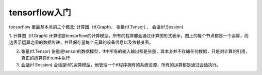 .. highlight:: rst

.. _records_mechine_tensorflow_base:

tensorflow入门
^^^^^^^^^^^^^^^^^

tensorflow 里最基本点的三个概念: 计算图（tf.Graph)、 张量(tf.Tensor) 、 会话(tf.Session)

1. 计算图（tf.Graph)
计算图是tensorflow的计算模型，所有的程序都会通过计算图形式表示，图上的每个节点都是一个运算，而边表示运算之间的数据传递，并且保存量每个元算的设备信息以及依赖关系。

2. 张量(tf.Tensor)
   张量是tensor的数据模型，tf中所有的输入输出都是张量，其本身并不存储任何数据，只是对计算的引用，真正的运算在tf.run中执行

3. 会话(tf.Session)
   会话是tf的运算模型，他管理一个tf程序拥有的系统资源，所有的运算都是通过会话执行。


